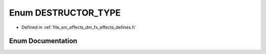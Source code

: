 .. _exhale_enum_group___enumerations_1ga1b467688e64507632004453c05632b64:

Enum DESTRUCTOR_TYPE
====================

- Defined in :ref:`file_src_effects_dm_fx_effects_defines.h`


Enum Documentation
------------------


.. doxygenenum:: DESTRUCTOR_TYPE
